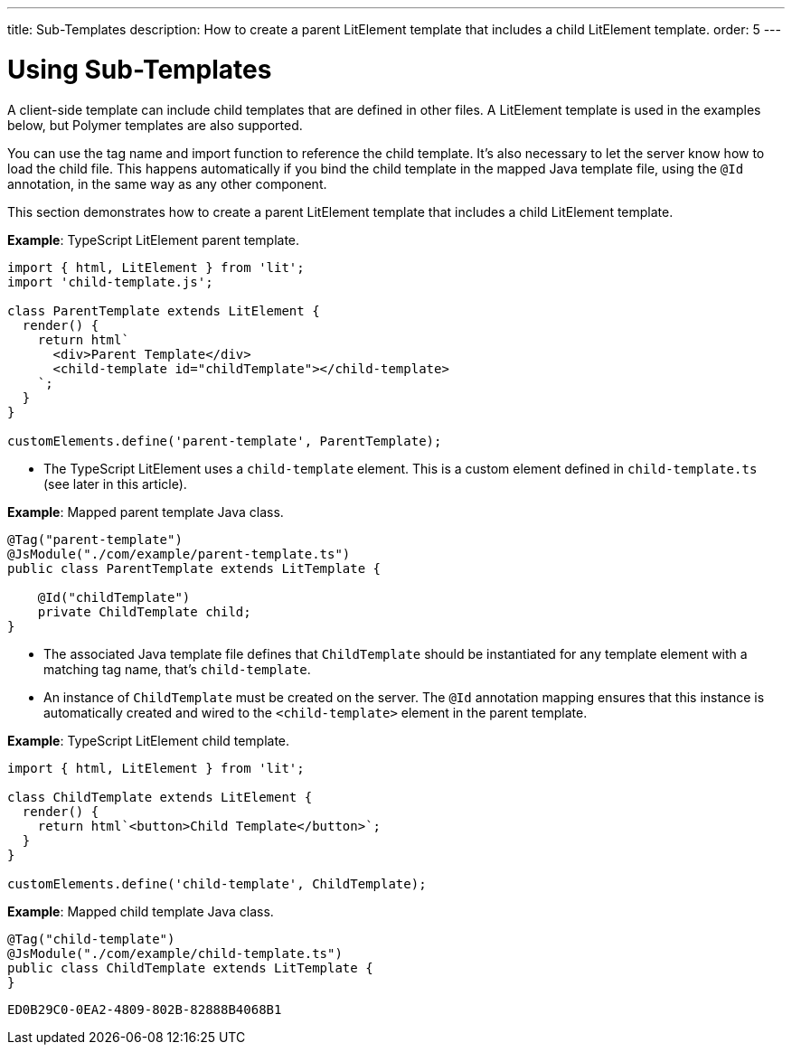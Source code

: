 ---
title: Sub-Templates
description: How to create a parent LitElement template that includes a child LitElement template.
order: 5
---


= Using Sub-Templates

A client-side template can include child templates that are defined in other files. A LitElement template is used in the examples below, but Polymer templates are also supported.

You can use the tag name and import function to reference the child template. It's also necessary to let the server know how to load the child file. This happens automatically if you bind the child template in the mapped Java template file, using the `@Id` annotation, in the same way as any other component.

This section demonstrates how to create a parent LitElement template that includes a child LitElement template.

*Example*: TypeScript LitElement parent template.

[source,javascript]
----
import { html, LitElement } from 'lit';
import 'child-template.js';

class ParentTemplate extends LitElement {
  render() {
    return html`
      <div>Parent Template</div>
      <child-template id="childTemplate"></child-template>
    `;
  }
}

customElements.define('parent-template', ParentTemplate);
----
* The TypeScript LitElement uses a `child-template` element.
This is a custom element defined in [filename]`child-template.ts` (see later in this article).

*Example*: Mapped parent template Java class.

[source,java]
----
@Tag("parent-template")
@JsModule("./com/example/parent-template.ts")
public class ParentTemplate extends LitTemplate {

    @Id("childTemplate")
    private ChildTemplate child;
}
----
* The associated Java template file defines that [classname]`ChildTemplate` should be instantiated for any template element with a matching tag name, that's `child-template`.
* An instance of [classname]`ChildTemplate` must be created on the server.
The `@Id` annotation mapping ensures that this instance is automatically created and wired to the `<child-template>` element in the parent template.

*Example*: TypeScript LitElement child template.

[source,javascript]
----
import { html, LitElement } from 'lit';

class ChildTemplate extends LitElement {
  render() {
    return html`<button>Child Template</button>`;
  }
}

customElements.define('child-template', ChildTemplate);
----

*Example*: Mapped child template Java class.

[source,java]
----
@Tag("child-template")
@JsModule("./com/example/child-template.ts")
public class ChildTemplate extends LitTemplate {
}
----


[discussion-id]`ED0B29C0-0EA2-4809-802B-82888B4068B1`

++++
<style>
[class^=PageHeader-module--descriptionContainer] {display: none;}
</style>
++++
